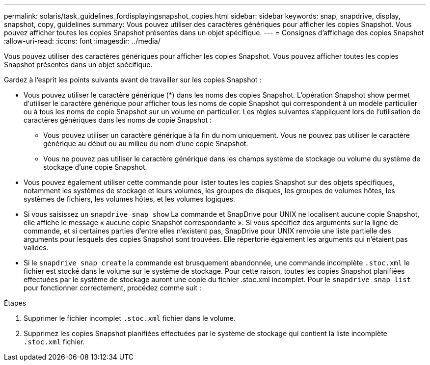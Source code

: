 ---
permalink: solaris/task_guidelines_fordisplayingsnapshot_copies.html 
sidebar: sidebar 
keywords: snap, snapdrive, display, snapshot, copy, guidelines 
summary: Vous pouvez utiliser des caractères génériques pour afficher les copies Snapshot. Vous pouvez afficher toutes les copies Snapshot présentes dans un objet spécifique. 
---
= Consignes d'affichage des copies Snapshot
:allow-uri-read: 
:icons: font
:imagesdir: ../media/


[role="lead"]
Vous pouvez utiliser des caractères génériques pour afficher les copies Snapshot. Vous pouvez afficher toutes les copies Snapshot présentes dans un objet spécifique.

Gardez à l'esprit les points suivants avant de travailler sur les copies Snapshot :

* Vous pouvez utiliser le caractère générique (*) dans les noms des copies Snapshot. L'opération Snapshot show permet d'utiliser le caractère générique pour afficher tous les noms de copie Snapshot qui correspondent à un modèle particulier ou à tous les noms de copie Snapshot sur un volume en particulier. Les règles suivantes s'appliquent lors de l'utilisation de caractères génériques dans les noms de copie Snapshot :
+
** Vous pouvez utiliser un caractère générique à la fin du nom uniquement. Vous ne pouvez pas utiliser le caractère générique au début ou au milieu du nom d'une copie Snapshot.
** Vous ne pouvez pas utiliser le caractère générique dans les champs système de stockage ou volume du système de stockage d'une copie Snapshot.


* Vous pouvez également utiliser cette commande pour lister toutes les copies Snapshot sur des objets spécifiques, notamment les systèmes de stockage et leurs volumes, les groupes de disques, les groupes de volumes hôtes, les systèmes de fichiers, les volumes hôtes, et les volumes logiques.
* Si vous saisissez un `snapdrive snap show` La commande et SnapDrive pour UNIX ne localisent aucune copie Snapshot, elle affiche le message « aucune copie Snapshot correspondante ». Si vous spécifiez des arguments sur la ligne de commande, et si certaines parties d'entre elles n'existent pas, SnapDrive pour UNIX renvoie une liste partielle des arguments pour lesquels des copies Snapshot sont trouvées. Elle répertorie également les arguments qui n'étaient pas valides.
* Si le `snapdrive snap create` la commande est brusquement abandonnée, une commande incomplète `.stoc.xml` le fichier est stocké dans le volume sur le système de stockage. Pour cette raison, toutes les copies Snapshot planifiées effectuées par le système de stockage auront une copie du fichier .stoc.xml incomplet. Pour le `snapdrive snap list` pour fonctionner correctement, procédez comme suit :


.Étapes
. Supprimer le fichier incomplet `.stoc.xml` fichier dans le volume.
. Supprimez les copies Snapshot planifiées effectuées par le système de stockage qui contient la liste incomplète `.stoc.xml` fichier.

